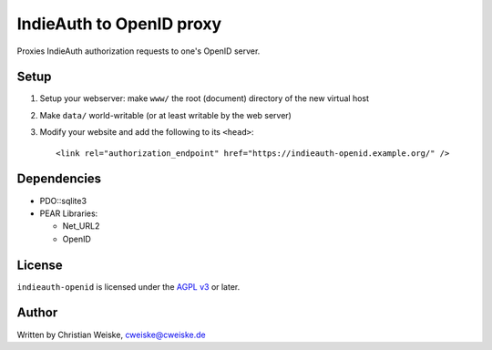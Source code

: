 *************************
IndieAuth to OpenID proxy
*************************

Proxies IndieAuth authorization requests to one's OpenID server.

=====
Setup
=====

1. Setup your webserver: make ``www/`` the root (document) directory of the
   new virtual host
2. Make ``data/`` world-writable (or at least writable by the web server)
3. Modify your website and add the following to its ``<head>``::

     <link rel="authorization_endpoint" href="https://indieauth-openid.example.org/" />


============
Dependencies
============

* PDO::sqlite3
* PEAR Libraries:

  * Net_URL2
  * OpenID


=======
License
=======
``indieauth-openid`` is licensed under the `AGPL v3`__ or later.

__ http://www.gnu.org/licenses/agpl.html


======
Author
======
Written by Christian Weiske, cweiske@cweiske.de
